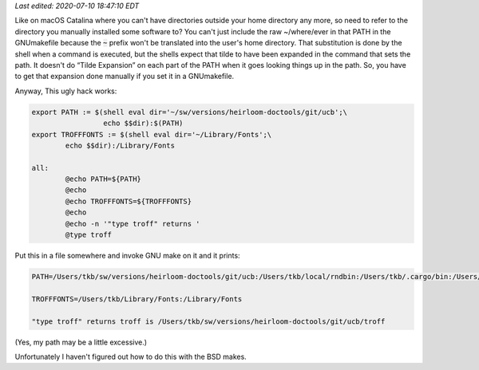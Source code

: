 .. title: Need to specify a file in a GNUmakefile that starts with ~?
.. slug: need-to-specify-a-file-in-a-gnumakefile-that-starts-with
.. date: 2020-07-08 06:09:38 UTC-04:00
.. tags: gnu make,macos catalina
.. category: computer
.. link: 
.. description: 
.. type: text

.. role:: app
.. role:: file
.. role:: command

*Last edited: 2020-07-10 18:47:10 EDT*

Like on macOS Catalina where you can't have directories outside your
home directory any more, so need to refer to the directory you
manually installed some software to?  You can't just include the raw
:file:`~/where/ever` in that PATH in the GNUmakefile because the
:code:`~` prefix won't be translated into the user's home directory.
That substitution is done by the shell when a command is executed, but
the shells expect that tilde to have been expanded in the command that
sets the path.  It doesn't do “Tilde Expansion” on each part of the
PATH when it goes looking things up in the path.  So, you have to get
that expansion done manually if you set it in a GNUmakefile.

Anyway, This ugly hack works:

.. code:: makefile

   export PATH := $(shell eval dir='~/sw/versions/heirloom-doctools/git/ucb';\
                    echo $$dir):$(PATH)
   export TROFFFONTS := $(shell eval dir='~/Library/Fonts';\
           echo $$dir):/Library/Fonts

   all:
           @echo PATH=${PATH}
           @echo
           @echo TROFFFONTS=${TROFFFONTS}
           @echo
           @echo -n '"type troff" returns '
           @type troff

Put this in a file somewhere and invoke :app:`GNU make` on it and it prints:

.. code::
   
    PATH=/Users/tkb/sw/versions/heirloom-doctools/git/ucb:/Users/tkb/local/rndbin:/Users/tkb/.cargo/bin:/Users/tkb/.nimble/bin:/usr/local/opt/libxslt/bin:/usr/local/opt/libxml2/bin:/Users/tkb/sw/versions/mew/git/bin:/Users/tkb/sw/versions/groff-git/bin:/Users/tkb/sw/versions/chibi-scheme/git/bin:/usr/local/opt/tcl-tk/bin:/usr/local/opt/expat/bin:/Users/tkb/.opam/default/bin:/usr/local/opt/texinfo/bin:/usr/local/opt/gnu-sed/libexec/gnubin:/usr/local/opt/findutils/libexec/gnubin:/usr/local/opt/curl/bin:/usr/local/opt/coreutils/libexec/gnubin:/Users/tkb/.local/bin:/Users/tkb/context-osx-64/tex/texmf-osx-64/bin:/Applications/Emacs.app/Contents/MacOS/bin:/Users/tkb/local/unix/bin:/Users/tkb/local/bin:/usr/local/bin:/usr/bin:/bin:/usr/sbin:/sbin:/Library/TeX/texbin:/opt/X11/bin:/Users/tkb/local/unix/rndbin:/Applications/Racket v7.5/bin:/Users/tkb/go/bin:/Applications/Emacs.app/Contents/MacOS/bin-x86_64-10_14:/Applications/Emacs.app/Contents/MacOS/libexec-x86_64-10_14

    TROFFFONTS=/Users/tkb/Library/Fonts:/Library/Fonts

    "type troff" returns troff is /Users/tkb/sw/versions/heirloom-doctools/git/ucb/troff

(Yes, my path may be a little excessive.)

Unfortunately I haven't figured out how to do this with the :app:`BSD make`\s.

..
   Local Variables:
   time-stamp-format: "%04y-%02m-%02d %02H:%02M:%02S %Z"
   time-stamp-start: "Last edited:[ \t]+\\\\?"
   time-stamp-end: "\\*\\\\?\n"
   End:

